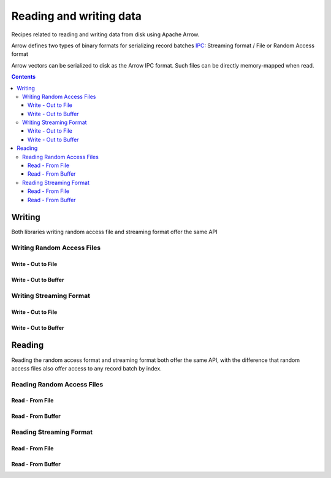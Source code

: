 .. _arrow-io:

========================
Reading and writing data
========================

Recipes related to reading and writing data from disk using Apache Arrow.

Arrow defines two types of binary formats for serializing record batches `IPC <https://arrow.apache.org/docs/java/ipc.html>`_: Streaming format / File or Random Access format

Arrow vectors can be serialized to disk as the Arrow IPC format. Such files can be directly memory-mapped when read.

.. contents::

Writing
=======

Both libraries writing random access file and streaming format offer the same API

Writing Random Access Files
***************************

Write - Out to File
-------------------

.. testcode::

    import org.apache.arrow.memory.RootAllocator;
    import org.apache.arrow.vector.VarCharVector;
    import org.apache.arrow.vector.IntVector;
    import org.apache.arrow.vector.types.pojo.Field;
    import org.apache.arrow.vector.types.pojo.FieldType;
    import org.apache.arrow.vector.types.pojo.ArrowType;
    import org.apache.arrow.vector.types.pojo.Schema;
    import org.apache.arrow.vector.VectorSchemaRoot;
    import static java.util.Arrays.asList;
    import org.apache.arrow.vector.ipc.ArrowFileWriter;
    import java.io.File;
    import java.io.FileNotFoundException;
    import java.io.FileOutputStream;
    import java.io.IOException;

    // Create and populate data:
    Field name = new Field("name", FieldType.nullable(new ArrowType.Utf8()), null);
    Field age = new Field("age", FieldType.nullable(new ArrowType.Int(32, true)), null);
    Schema schemaPerson = new Schema(asList(name, age));
    RootAllocator rootAllocator = new RootAllocator(Long.MAX_VALUE);
    VectorSchemaRoot vectorSchemaRoot = VectorSchemaRoot.create(schemaPerson, rootAllocator);
    VarCharVector nameVector = (VarCharVector) vectorSchemaRoot.getVector("name");
    nameVector.allocateNew(3);
    nameVector.set(0, "David".getBytes());
    nameVector.set(1, "Gladis".getBytes());
    nameVector.set(2, "Juan".getBytes());
    nameVector.setValueCount(3);
    IntVector ageVector = (IntVector) vectorSchemaRoot.getVector("age");
    ageVector.allocateNew(3);
    ageVector.set(0, 10);
    ageVector.set(1, 20);
    ageVector.set(2, 30);
    ageVector.setValueCount(3);
    vectorSchemaRoot.setRowCount(3);
    File file = new File("randon_access_to_file.arrow");
    try (FileOutputStream fileOutputStream = new FileOutputStream(file);
         ArrowFileWriter writer = new ArrowFileWriter(vectorSchemaRoot, null, /*WritableByteChannel out*/fileOutputStream.getChannel())
    ){
        writer.start();
        for (int i=0; i<10; i++){
            writer.writeBatch();
        }
        writer.end();
        System.out.println(writer.getRecordBlocks().size());
    } catch (FileNotFoundException e) {
        e.printStackTrace();
    } catch (IOException e) {
        e.printStackTrace();
    }

.. testoutput::

    10

Write - Out to Buffer
---------------------

.. testcode::

    import org.apache.arrow.memory.RootAllocator;
    import org.apache.arrow.vector.VarCharVector;
    import org.apache.arrow.vector.IntVector;
    import org.apache.arrow.vector.types.pojo.Field;
    import org.apache.arrow.vector.types.pojo.FieldType;
    import org.apache.arrow.vector.types.pojo.ArrowType;
    import org.apache.arrow.vector.types.pojo.Schema;
    import org.apache.arrow.vector.VectorSchemaRoot;
    import static java.util.Arrays.asList;
    import org.apache.arrow.vector.ipc.ArrowFileWriter;

    import java.io.ByteArrayOutputStream;
    import java.io.FileNotFoundException;
    import java.io.IOException;
    import java.nio.channels.Channels;

    // Create and populate data:
    Field name = new Field("name", FieldType.nullable(new ArrowType.Utf8()), null);
    Field age = new Field("age", FieldType.nullable(new ArrowType.Int(32, true)), null);
    Schema schemaPerson = new Schema(asList(name, age));
    RootAllocator rootAllocator = new RootAllocator(Long.MAX_VALUE);
    VectorSchemaRoot vectorSchemaRoot = VectorSchemaRoot.create(schemaPerson, rootAllocator);
    VarCharVector nameVector = (VarCharVector) vectorSchemaRoot.getVector("name");
    nameVector.allocateNew(3);
    nameVector.set(0, "David".getBytes());
    nameVector.set(1, "Gladis".getBytes());
    nameVector.set(2, "Juan".getBytes());
    nameVector.setValueCount(3);
    IntVector ageVector = (IntVector) vectorSchemaRoot.getVector("age");
    ageVector.allocateNew(3);
    ageVector.set(0, 10);
    ageVector.set(1, 20);
    ageVector.set(2, 30);
    ageVector.setValueCount(3);
    vectorSchemaRoot.setRowCount(3);
    try (ByteArrayOutputStream out = new ByteArrayOutputStream();
        ArrowFileWriter writer = new ArrowFileWriter(vectorSchemaRoot, null, /*WritableByteChannel out*/Channels.newChannel(out)))
    {
        writer.start();
        for (int i=0; i<10; i++){
            // Generate data or modify the root or use a VectorLoader to get fresh data from somewhere else
            writer.writeBatch();
        }
        writer.end();
        System.out.println(writer.getRecordBlocks().size());
    } catch (FileNotFoundException e) {
        e.printStackTrace();
    } catch (IOException e) {
        e.printStackTrace();
    }

.. testoutput::

    10

Writing Streaming Format
************************

Write - Out to File
-------------------

.. testcode::

    import org.apache.arrow.memory.RootAllocator;
    import org.apache.arrow.vector.VarCharVector;
    import org.apache.arrow.vector.IntVector;
    import org.apache.arrow.vector.types.pojo.Field;
    import org.apache.arrow.vector.types.pojo.FieldType;
    import org.apache.arrow.vector.types.pojo.ArrowType;
    import org.apache.arrow.vector.types.pojo.Schema;
    import org.apache.arrow.vector.VectorSchemaRoot;
    import static java.util.Arrays.asList;
    import org.apache.arrow.vector.ipc.ArrowStreamWriter;
    import java.io.File;
    import java.io.FileNotFoundException;
    import java.io.FileOutputStream;
    import java.io.IOException;

    // Create and populate data:
    Field name = new Field("name", FieldType.nullable(new ArrowType.Utf8()), null);
    Field age = new Field("age", FieldType.nullable(new ArrowType.Int(32, true)), null);
    Schema schemaPerson = new Schema(asList(name, age));
    RootAllocator rootAllocator = new RootAllocator(Long.MAX_VALUE);
    VectorSchemaRoot vectorSchemaRoot = VectorSchemaRoot.create(schemaPerson, rootAllocator);
    VarCharVector nameVector = (VarCharVector) vectorSchemaRoot.getVector("name");
    nameVector.allocateNew(3);
    nameVector.set(0, "David".getBytes());
    nameVector.set(1, "Gladis".getBytes());
    nameVector.set(2, "Juan".getBytes());
    nameVector.setValueCount(3);
    IntVector ageVector = (IntVector) vectorSchemaRoot.getVector("age");
    ageVector.allocateNew(3);
    ageVector.set(0, 10);
    ageVector.set(1, 20);
    ageVector.set(2, 30);
    ageVector.setValueCount(3);
    vectorSchemaRoot.setRowCount(3);
    File file = new File("streaming_to_file.arrow");
    try (FileOutputStream fileOutputStream = new FileOutputStream(file);
         ArrowStreamWriter writer = new ArrowStreamWriter(vectorSchemaRoot, null, /*WritableByteChannel out*/fileOutputStream.getChannel())
    ){
        writer.start();
        for (int i=0; i<10; i++){
            // Generate data or modify the root or use a VectorLoader to get fresh data from somewhere else
            writer.writeBatch();
        }
        writer.end();
        System.out.println(writer.bytesWritten());
    } catch (FileNotFoundException e) {
        e.printStackTrace();
    } catch (IOException e) {
        e.printStackTrace();
    }

.. testoutput::

    2936

Write - Out to Buffer
---------------------

.. testcode::

    import org.apache.arrow.memory.RootAllocator;
    import org.apache.arrow.vector.VarCharVector;
    import org.apache.arrow.vector.IntVector;
    import org.apache.arrow.vector.ipc.ArrowStreamWriter;
    import org.apache.arrow.vector.types.pojo.Field;
    import org.apache.arrow.vector.types.pojo.FieldType;
    import org.apache.arrow.vector.types.pojo.ArrowType;
    import org.apache.arrow.vector.types.pojo.Schema;
    import org.apache.arrow.vector.VectorSchemaRoot;
    import static java.util.Arrays.asList;

    import java.io.ByteArrayOutputStream;
    import java.io.FileNotFoundException;
    import java.io.IOException;
    import java.nio.channels.Channels;

    // Create and populate data:
    Field name = new Field("name", FieldType.nullable(new ArrowType.Utf8()), null);
    Field age = new Field("age", FieldType.nullable(new ArrowType.Int(32, true)), null);
    Schema schemaPerson = new Schema(asList(name, age));
    RootAllocator rootAllocator = new RootAllocator(Long.MAX_VALUE);
    VectorSchemaRoot vectorSchemaRoot = VectorSchemaRoot.create(schemaPerson, rootAllocator);
    VarCharVector nameVector = (VarCharVector) vectorSchemaRoot.getVector("name");
    nameVector.allocateNew(3);
    nameVector.set(0, "David".getBytes());
    nameVector.set(1, "Gladis".getBytes());
    nameVector.set(2, "Juan".getBytes());
    nameVector.setValueCount(3);
    IntVector ageVector = (IntVector) vectorSchemaRoot.getVector("age");
    ageVector.allocateNew(3);
    ageVector.set(0, 10);
    ageVector.set(1, 20);
    ageVector.set(2, 30);
    ageVector.setValueCount(3);
    vectorSchemaRoot.setRowCount(3);
    try (ByteArrayOutputStream out = new ByteArrayOutputStream();
         ArrowStreamWriter writer = new ArrowStreamWriter(vectorSchemaRoot, null, /*WritableByteChannel out*/Channels.newChannel(out))
    ){
        writer.start();
        for (int i=0; i<10; i++){
            // Generate data or modify the root or use a VectorLoader to get fresh data from somewhere else
            writer.writeBatch();
        }
        writer.end();
        System.out.println(writer.bytesWritten());
    } catch (FileNotFoundException e) {
        e.printStackTrace();
    } catch (IOException e) {
        e.printStackTrace();
    }

.. testoutput::

    2936

Reading
=======

Reading the random access format and streaming format both offer the same API,
with the difference that random access files also offer access to any record batch by index.

Reading Random Access Files
***************************

Read - From File
----------------

.. testcode::

    import org.apache.arrow.memory.RootAllocator;
    import org.apache.arrow.vector.VarCharVector;
    import org.apache.arrow.vector.IntVector;
    import org.apache.arrow.vector.ipc.message.ArrowBlock;
    import org.apache.arrow.vector.types.pojo.Field;
    import org.apache.arrow.vector.types.pojo.FieldType;
    import org.apache.arrow.vector.types.pojo.ArrowType;
    import org.apache.arrow.vector.types.pojo.Schema;
    import org.apache.arrow.vector.VectorSchemaRoot;
    import static java.util.Arrays.asList;
    import org.apache.arrow.vector.ipc.ArrowFileWriter;
    import java.io.File;
    import java.io.FileInputStream;
    import java.io.FileNotFoundException;
    import java.io.FileOutputStream;
    import java.io.IOException;
    import org.apache.arrow.vector.ipc.ArrowFileReader;

    // Read data
    Field name = new Field("name", FieldType.nullable(new ArrowType.Utf8()), null);
    Field age = new Field("age", FieldType.nullable(new ArrowType.Int(32, true)), null);
    Schema schemaPerson = new Schema(asList(name, age));
    RootAllocator rootAllocator = new RootAllocator(Long.MAX_VALUE);
    VectorSchemaRoot vectorSchemaRoot = VectorSchemaRoot.create(schemaPerson, rootAllocator);
    VarCharVector nameVector = (VarCharVector) vectorSchemaRoot.getVector("name");
    nameVector.allocateNew(3);
    nameVector.set(0, "David".getBytes());
    nameVector.set(1, "Gladis".getBytes());
    nameVector.set(2, "Juan".getBytes());
    nameVector.setValueCount(3);
    IntVector ageVector = (IntVector) vectorSchemaRoot.getVector("age");
    ageVector.allocateNew(3);
    ageVector.set(0, 10);
    ageVector.set(1, 20);
    ageVector.set(2, 30);
    ageVector.setValueCount(3);
    vectorSchemaRoot.setRowCount(3);
    File file = new File("randon_access_to_file.arrow");
    try (FileOutputStream fileOutputStream = new FileOutputStream(file);
         ArrowFileWriter writer = new ArrowFileWriter(vectorSchemaRoot, null, /*WritableByteChannel out*/fileOutputStream.getChannel())
    ){
        // write
        writer.start();
        for (int i=0; i<10; i++){
            // Generate data or modify the root or use a VectorLoader to get fresh data from somewhere else
            writer.writeBatch();
        }
        writer.end();

        // read
        try (FileInputStream fileInputStream = new FileInputStream(file);
             ArrowFileReader reader = new ArrowFileReader(fileInputStream.getChannel(), rootAllocator)
        ){
            // read the 2nd batch or the index that you need according to you write
            ArrowBlock block = reader.getRecordBlocks().get(1);
            reader.loadRecordBatch(block);
            VectorSchemaRoot vectorSchemaRootRecover = reader.getVectorSchemaRoot();
            System.out.print(vectorSchemaRootRecover.contentToTSVString());
        }

    } catch (FileNotFoundException e) {
        e.printStackTrace();
    } catch (IOException e) {
        e.printStackTrace();
    }

.. testoutput::

    name    age
    David    10
    Gladis    20
    Juan    30

Read - From Buffer
------------------

.. testcode::

    import org.apache.arrow.memory.RootAllocator;
    import org.apache.arrow.vector.VarCharVector;
    import org.apache.arrow.vector.IntVector;
    import org.apache.arrow.vector.ipc.ArrowFileReader;
    import org.apache.arrow.vector.ipc.SeekableReadChannel;
    import org.apache.arrow.vector.ipc.message.ArrowBlock;
    import org.apache.arrow.vector.types.pojo.Field;
    import org.apache.arrow.vector.types.pojo.FieldType;
    import org.apache.arrow.vector.types.pojo.ArrowType;
    import org.apache.arrow.vector.types.pojo.Schema;
    import org.apache.arrow.vector.VectorSchemaRoot;
    import static java.util.Arrays.asList;
    import org.apache.arrow.vector.ipc.ArrowFileWriter;
    import org.apache.arrow.vector.util.ByteArrayReadableSeekableByteChannel;

    import java.io.ByteArrayOutputStream;
    import java.io.FileNotFoundException;
    import java.io.IOException;
    import java.nio.channels.Channels;

    // Create and populate data:
    Field name = new Field("name", FieldType.nullable(new ArrowType.Utf8()), null);
    Field age = new Field("age", FieldType.nullable(new ArrowType.Int(32, true)), null);
    Schema schemaPerson = new Schema(asList(name, age));
    RootAllocator rootAllocator = new RootAllocator(Long.MAX_VALUE);
    VectorSchemaRoot vectorSchemaRoot = VectorSchemaRoot.create(schemaPerson, rootAllocator);
    VarCharVector nameVector = (VarCharVector) vectorSchemaRoot.getVector("name");
    nameVector.allocateNew(3);
    nameVector.set(0, "David".getBytes());
    nameVector.set(1, "Gladis".getBytes());
    nameVector.set(2, "Juan".getBytes());
    nameVector.setValueCount(3);
    IntVector ageVector = (IntVector) vectorSchemaRoot.getVector("age");
    ageVector.allocateNew(3);
    ageVector.set(0, 10);
    ageVector.set(1, 20);
    ageVector.set(2, 30);
    ageVector.setValueCount(3);
    vectorSchemaRoot.setRowCount(3);
    try (ByteArrayOutputStream out = new ByteArrayOutputStream();
         ArrowFileWriter writer = new ArrowFileWriter(vectorSchemaRoot, null, /*WritableByteChannel out*/Channels.newChannel(out)))
    {
        // write
        writer.start();
        for (int i=0; i<10; i++){
            // Generate data or modify the root or use a VectorLoader to get fresh data from somewhere else
            writer.writeBatch();
        }
        writer.end();

        // read
        try (ArrowFileReader reader = new ArrowFileReader(new SeekableReadChannel(new ByteArrayReadableSeekableByteChannel(out.toByteArray())), rootAllocator)
        ){
            // read the 2nd batch or the index that you need according to you write
            ArrowBlock block = reader.getRecordBlocks().get(1);
            reader.loadRecordBatch(block);
            VectorSchemaRoot vectorSchemaRootRecover = reader.getVectorSchemaRoot();
            System.out.print(vectorSchemaRootRecover.contentToTSVString());
        }
    } catch (FileNotFoundException e) {
        e.printStackTrace();
    } catch (IOException e) {
        e.printStackTrace();
    }

.. testoutput::

    name    age
    David    10
    Gladis    20
    Juan    30

Reading Streaming Format
************************

Read - From File
----------------

.. testcode::

    import org.apache.arrow.memory.RootAllocator;
    import org.apache.arrow.vector.VarCharVector;
    import org.apache.arrow.vector.IntVector;
    import org.apache.arrow.vector.ipc.ArrowStreamReader;
    import org.apache.arrow.vector.types.pojo.Field;
    import org.apache.arrow.vector.types.pojo.FieldType;
    import org.apache.arrow.vector.types.pojo.ArrowType;
    import org.apache.arrow.vector.types.pojo.Schema;
    import org.apache.arrow.vector.VectorSchemaRoot;
    import static java.util.Arrays.asList;
    import org.apache.arrow.vector.ipc.ArrowStreamWriter;
    import java.io.File;
    import java.io.FileInputStream;
    import java.io.FileNotFoundException;
    import java.io.FileOutputStream;
    import java.io.IOException;

    // Create and populate data:
    Field name = new Field("name", FieldType.nullable(new ArrowType.Utf8()), null);
    Field age = new Field("age", FieldType.nullable(new ArrowType.Int(32, true)), null);
    Schema schemaPerson = new Schema(asList(name, age));
    RootAllocator rootAllocator = new RootAllocator(Long.MAX_VALUE);
    VectorSchemaRoot vectorSchemaRoot = VectorSchemaRoot.create(schemaPerson, rootAllocator);
    VarCharVector nameVector = (VarCharVector) vectorSchemaRoot.getVector("name");
    nameVector.allocateNew(3);
    nameVector.set(0, "David".getBytes());
    nameVector.set(1, "Gladis".getBytes());
    nameVector.set(2, "Juan".getBytes());
    nameVector.setValueCount(3);
    IntVector ageVector = (IntVector) vectorSchemaRoot.getVector("age");
    ageVector.allocateNew(3);
    ageVector.set(0, 10);
    ageVector.set(1, 20);
    ageVector.set(2, 30);
    ageVector.setValueCount(3);
    vectorSchemaRoot.setRowCount(3);
    File file = new File("streaming_to_file.arrow");
    try (FileOutputStream fileOutputStream = new FileOutputStream(file);
         ArrowStreamWriter writer = new ArrowStreamWriter(vectorSchemaRoot, null, /*WritableByteChannel out*/fileOutputStream.getChannel())
    ){
        // write
        writer.start();
        for (int i=0; i<10; i++){
            // Generate data or modify the root or use a VectorLoader to get fresh data from somewhere else
            writer.writeBatch();
        }
        writer.end();

        // read
        try (FileInputStream fileInputStreamForStream = new FileInputStream(file);
             ArrowStreamReader reader = new ArrowStreamReader(fileInputStreamForStream, rootAllocator)){
            // read the batch
            reader.loadNextBatch();
            VectorSchemaRoot vectorSchemaRootRecover = reader.getVectorSchemaRoot();
            System.out.print(vectorSchemaRootRecover.contentToTSVString());
        }
    } catch (FileNotFoundException e) {
        e.printStackTrace();
    } catch (IOException e) {
        e.printStackTrace();
    }

.. testoutput::

    name    age
    David    10
    Gladis    20
    Juan    30

Read - From Buffer
------------------

.. testcode::

    import org.apache.arrow.memory.RootAllocator;
    import org.apache.arrow.vector.VarCharVector;
    import org.apache.arrow.vector.IntVector;
    import org.apache.arrow.vector.ipc.ArrowStreamReader;
    import org.apache.arrow.vector.ipc.ArrowStreamWriter;
    import org.apache.arrow.vector.types.pojo.Field;
    import org.apache.arrow.vector.types.pojo.FieldType;
    import org.apache.arrow.vector.types.pojo.ArrowType;
    import org.apache.arrow.vector.types.pojo.Schema;
    import org.apache.arrow.vector.VectorSchemaRoot;
    import static java.util.Arrays.asList;

    import java.io.ByteArrayInputStream;
    import java.io.ByteArrayOutputStream;
    import java.io.FileNotFoundException;
    import java.io.IOException;
    import java.nio.channels.Channels;

    // Create and populate data:
    Field name = new Field("name", FieldType.nullable(new ArrowType.Utf8()), null);
    Field age = new Field("age", FieldType.nullable(new ArrowType.Int(32, true)), null);
    Schema schemaPerson = new Schema(asList(name, age));
    RootAllocator rootAllocator = new RootAllocator(Long.MAX_VALUE);
    VectorSchemaRoot vectorSchemaRoot = VectorSchemaRoot.create(schemaPerson, rootAllocator);
    VarCharVector nameVector = (VarCharVector) vectorSchemaRoot.getVector("name");
    nameVector.allocateNew(3);
    nameVector.set(0, "David".getBytes());
    nameVector.set(1, "Gladis".getBytes());
    nameVector.set(2, "Juan".getBytes());
    nameVector.setValueCount(3);
    IntVector ageVector = (IntVector) vectorSchemaRoot.getVector("age");
    ageVector.allocateNew(3);
    ageVector.set(0, 10);
    ageVector.set(1, 20);
    ageVector.set(2, 30);
    ageVector.setValueCount(3);
    vectorSchemaRoot.setRowCount(3);
    try (ByteArrayOutputStream out = new ByteArrayOutputStream();
         ArrowStreamWriter writer = new ArrowStreamWriter(vectorSchemaRoot, null, /*WritableByteChannel out*/Channels.newChannel(out))
    ){
        // write
        writer.start();
        for (int i=0; i<10; i++){
            // Generate data or modify the root or use a VectorLoader to get fresh data from somewhere else
            writer.writeBatch();
        }
        writer.end();

        // read
        try (ArrowStreamReader readerBufferForStream = new ArrowStreamReader(new ByteArrayInputStream(out.toByteArray()), rootAllocator)
        ){
            readerBufferForStream.loadNextBatch();
            VectorSchemaRoot vectorSchemaRootRecover = readerBufferForStream.getVectorSchemaRoot();
            System.out.print(vectorSchemaRootRecover.contentToTSVString());
        }
    } catch (FileNotFoundException e) {
        e.printStackTrace();
    } catch (IOException e) {
        e.printStackTrace();
    }

.. testoutput::

    name    age
    David    10
    Gladis    20
    Juan    30